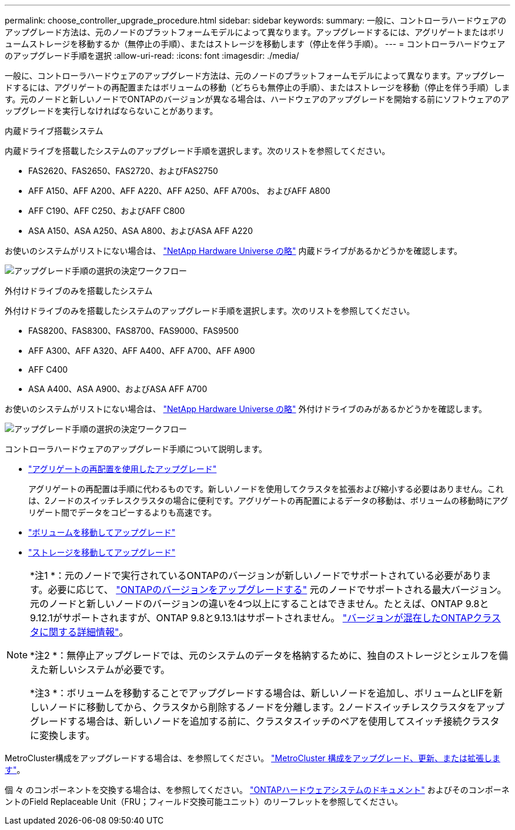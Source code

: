 ---
permalink: choose_controller_upgrade_procedure.html 
sidebar: sidebar 
keywords:  
summary: 一般に、コントローラハードウェアのアップグレード方法は、元のノードのプラットフォームモデルによって異なります。アップグレードするには、アグリゲートまたはボリュームストレージを移動するか（無停止の手順）、またはストレージを移動します（停止を伴う手順）。 
---
= コントローラハードウェアのアップグレード手順を選択
:allow-uri-read: 
:icons: font
:imagesdir: ./media/


[role="lead"]
一般に、コントローラハードウェアのアップグレード方法は、元のノードのプラットフォームモデルによって異なります。アップグレードするには、アグリゲートの再配置またはボリュームの移動（どちらも無停止の手順）、またはストレージを移動（停止を伴う手順）します。元のノードと新しいノードでONTAPのバージョンが異なる場合は、ハードウェアのアップグレードを開始する前にソフトウェアのアップグレードを実行しなければならないことがあります。

[role="tabbed-block"]
====
.内蔵ドライブ搭載システム
--
内蔵ドライブを搭載したシステムのアップグレード手順を選択します。次のリストを参照してください。

* FAS2620、FAS2650、FAS2720、およびFAS2750
* AFF A150、AFF A200、AFF A220、AFF A250、AFF A700s、 およびAFF A800
* AFF C190、AFF C250、およびAFF C800
* ASA A150、ASA A250、ASA A800、およびASA AFF A220


お使いのシステムがリストにない場合は、 https://hwu.netapp.com["NetApp Hardware Universe の略"^] 内蔵ドライブがあるかどうかを確認します。

image:workflow_internal_drives.png["アップグレード手順の選択の決定ワークフロー"]

--
.外付けドライブのみを搭載したシステム
--
外付けドライブのみを搭載したシステムのアップグレード手順を選択します。次のリストを参照してください。

* FAS8200、FAS8300、FAS8700、FAS9000、FAS9500
* AFF A300、AFF A320、AFF A400、AFF A700、AFF A900
* AFF C400
* ASA A400、ASA A900、およびASA AFF A700


お使いのシステムがリストにない場合は、 https://hwu.netapp.com["NetApp Hardware Universe の略"^] 外付けドライブのみがあるかどうかを確認します。

image:workflow_external_drives.png["アップグレード手順の選択の決定ワークフロー"]

--
====
コントローラハードウェアのアップグレード手順について説明します。

* link:upgrade-arl/index.html["アグリゲートの再配置を使用したアップグレード"]
+
アグリゲートの再配置は手順に代わるものです。新しいノードを使用してクラスタを拡張および縮小する必要はありません。これは、2ノードのスイッチレスクラスタの場合に便利です。アグリゲートの再配置によるデータの移動は、ボリュームの移動時にアグリゲート間でデータをコピーするよりも高速です。

* link:upgrade/upgrade-decide-to-use-this-guide.html["ボリュームを移動してアップグレード"]
* link:upgrade/upgrade-decide-to-use-this-guide.html["ストレージを移動してアップグレード"]


[NOTE]
====
*注1 *：元のノードで実行されているONTAPのバージョンが新しいノードでサポートされている必要があります。必要に応じて、 link:https://docs.netapp.com/us-en/ontap/upgrade/prepare.html["ONTAPのバージョンをアップグレードする"^] 元のノードでサポートされる最大バージョン。元のノードと新しいノードのバージョンの違いを4つ以上にすることはできません。たとえば、ONTAP 9.8と9.12.1がサポートされますが、ONTAP 9.8と9.13.1はサポートされません。 https://docs.netapp.com/us-en/ontap/upgrade/concept_mixed_version_requirements.html["バージョンが混在したONTAPクラスタに関する詳細情報"^]。

*注2 *：無停止アップグレードでは、元のシステムのデータを格納するために、独自のストレージとシェルフを備えた新しいシステムが必要です。

*注3 *：ボリュームを移動することでアップグレードする場合は、新しいノードを追加し、ボリュームとLIFを新しいノードに移動してから、クラスタから削除するノードを分離します。2ノードスイッチレスクラスタをアップグレードする場合は、新しいノードを追加する前に、クラスタスイッチのペアを使用してスイッチ接続クラスタに変換します。

====
MetroCluster構成をアップグレードする場合は、を参照してください。 https://docs.netapp.com/us-en/ontap-metrocluster/upgrade/concept_choosing_an_upgrade_method_mcc.html["MetroCluster 構成をアップグレード、更新、または拡張します"^]。

個 々 のコンポーネントを交換する場合は、を参照してください。 https://docs.netapp.com/us-en/ontap-systems/index.html["ONTAPハードウェアシステムのドキュメント"^] およびそのコンポーネントのField Replaceable Unit（FRU；フィールド交換可能ユニット）のリーフレットを参照してください。
